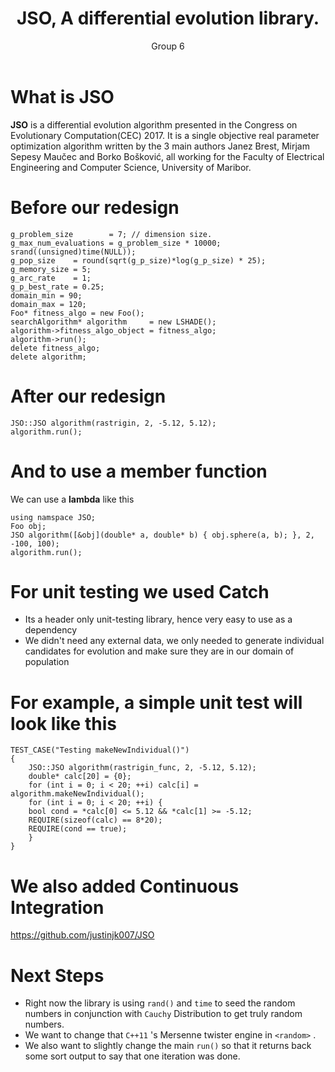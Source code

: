 #+TITLE: JSO, A differential evolution library.
#+AUTHOR: Group 6
#+REVEAL_THEME: solarized
#+OPTIONS: reveal_slide_number:nil num:nil toc:nil
#+REVEAL_MARGIN: 0.0
#+REVEAL_MIN_SCALE: 1.0
#+REVEAL_MAX_SCALE: 1.0
#+OPTIONS: reveal_width:1300 reveal_height:1000
#+REVEAL_THEME: solarized
#+REVEAL_PLUGINS: (highlight notes)
#+REVEAL_HIGHLIGHT_CSS: https://cdnjs.cloudflare.com/ajax/libs/highlight.js/9.12.0/styles/solarized-dark.min.css

* What is JSO
*JSO* is a differential evolution algorithm presented in the Congress on
Evolutionary Computation(CEC) 2017. It is a single objective real parameter
optimization algorithm written by the 3 main authors Janez Brest, Mirjam Sepesy
Maučec and Borko Bošković, all working for the Faculty of Electrical Engineering
and Computer Science, University of Maribor.

* Before our redesign
#+BEGIN_SRC C++
g_problem_size        = 7; // dimension size.
g_max_num_evaluations = g_problem_size * 10000;
srand((unsigned)time(NULL));
g_pop_size    = round(sqrt(g_p_size)*log(g_p_size) * 25);
g_memory_size = 5;
g_arc_rate    = 1;
g_p_best_rate = 0.25;
domain_min = 90;
domain_max = 120;
Foo* fitness_algo = new Foo();
searchAlgorithm* algorithm     = new LSHADE();
algorithm->fitness_algo_object = fitness_algo;
algorithm->run();
delete fitness_algo;
delete algorithm;
#+END_SRC

* After our redesign
#+BEGIN_SRC C++
JSO::JSO algorithm(rastrigin, 2, -5.12, 5.12);
algorithm.run();
#+END_SRC

* And to use a member function
 We can use a *lambda* like this
 #+BEGIN_SRC C++
 using namspace JSO;
 Foo obj;
 JSO algorithm([&obj](double* a, double* b) { obj.sphere(a, b); }, 2, -100, 100);
 algorithm.run();
 #+END_SRC

* For unit testing we used Catch
[[https://raw.githubusercontent.com/catchorg/Catch2/master/artwork/catch2-logo-small.png]]
- Its a header only unit-testing library, hence very easy to use as a dependency
- We didn't need any external data, we only needed to generate
  individual candidates for evolution and make sure they are in our
  domain of population

* For example, a simple unit test will look like this
#+BEGIN_SRC C++
TEST_CASE("Testing makeNewIndividual()")
{
    JSO::JSO algorithm(rastrigin_func, 2, -5.12, 5.12);
    double* calc[20] = {0};
    for (int i = 0; i < 20; ++i) calc[i] = algorithm.makeNewIndividual();
    for (int i = 0; i < 20; ++i) {
	bool cond = *calc[0] <= 5.12 && *calc[1] >= -5.12;
	REQUIRE(sizeof(calc) == 8*20);
	REQUIRE(cond == true);
    }
}
#+END_SRC
* We also added Continuous Integration
[[./github.png]]

https://github.com/justinjk007/JSO

#+attr_html: :width 255px :height 255px
[[https://travis-ci.org/images/logos/TravisCI-Mascot-1.png]] [[https://www.appveyor.com/assets/img/appveyor-logo-256.png]]

* Next Steps
 - Right now the library is using =rand()= and =time= to seed the random
   numbers in conjunction with =Cauchy= Distribution to get truly random numbers.
 - We want to change that =C++11= 's Mersenne twister engine in =<random>= .
 - We also want to slightly change the main =run()= so that it returns
   back some sort output to say that one iteration was done.
